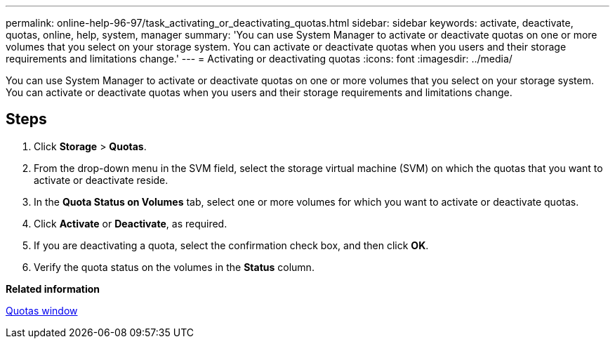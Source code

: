 ---
permalink: online-help-96-97/task_activating_or_deactivating_quotas.html
sidebar: sidebar
keywords: activate, deactivate, quotas, online, help, system, manager
summary: 'You can use System Manager to activate or deactivate quotas on one or more volumes that you select on your storage system. You can activate or deactivate quotas when you users and their storage requirements and limitations change.'
---
= Activating or deactivating quotas
:icons: font
:imagesdir: ../media/

[.lead]
You can use System Manager to activate or deactivate quotas on one or more volumes that you select on your storage system. You can activate or deactivate quotas when you users and their storage requirements and limitations change.

== Steps

. Click *Storage* > *Quotas*.
. From the drop-down menu in the SVM field, select the storage virtual machine (SVM) on which the quotas that you want to activate or deactivate reside.
. In the *Quota Status on Volumes* tab, select one or more volumes for which you want to activate or deactivate quotas.
. Click *Activate* or *Deactivate*, as required.
. If you are deactivating a quota, select the confirmation check box, and then click *OK*.
. Verify the quota status on the volumes in the *Status* column.

*Related information*

xref:reference_quotas_window.adoc[Quotas window]
